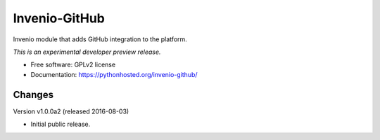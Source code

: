 ..
    This file is part of Invenio.
    Copyright (C) 2016 CERN.

    Invenio is free software; you can redistribute it
    and/or modify it under the terms of the GNU General Public License as
    published by the Free Software Foundation; either version 2 of the
    License, or (at your option) any later version.

    Invenio is distributed in the hope that it will be
    useful, but WITHOUT ANY WARRANTY; without even the implied warranty of
    MERCHANTABILITY or FITNESS FOR A PARTICULAR PURPOSE.  See the GNU
    General Public License for more details.

    You should have received a copy of the GNU General Public License
    along with Invenio; if not, write to the
    Free Software Foundation, Inc., 59 Temple Place, Suite 330, Boston,
    MA 02111-1307, USA.

    In applying this license, CERN does not
    waive the privileges and immunities granted to it by virtue of its status
    as an Intergovernmental Organization or submit itself to any jurisdiction.

================
 Invenio-GitHub
================

.. image:: https://img.shields.io/travis/inveniosoftware/invenio-github.svg
        :target: https://travis-ci.org/inveniosoftware/invenio-github

.. image:: https://img.shields.io/coveralls/inveniosoftware/invenio-github.svg
        :target: https://coveralls.io/r/inveniosoftware/invenio-github

.. image:: https://img.shields.io/github/tag/inveniosoftware/invenio-github.svg
        :target: https://github.com/inveniosoftware/invenio-github/releases

.. image:: https://img.shields.io/pypi/dm/invenio-github.svg
        :target: https://pypi.python.org/pypi/invenio-github

.. image:: https://img.shields.io/github/license/inveniosoftware/invenio-github.svg
        :target: https://github.com/inveniosoftware/invenio-github/blob/master/LICENSE


Invenio module that adds GitHub integration to the platform.

*This is an experimental developer preview release.*

* Free software: GPLv2 license
* Documentation: https://pythonhosted.org/invenio-github/


..
    This file is part of Invenio.
    Copyright (C) 2016 CERN.

    Invenio is free software; you can redistribute it
    and/or modify it under the terms of the GNU General Public License as
    published by the Free Software Foundation; either version 2 of the
    License, or (at your option) any later version.

    Invenio is distributed in the hope that it will be
    useful, but WITHOUT ANY WARRANTY; without even the implied warranty of
    MERCHANTABILITY or FITNESS FOR A PARTICULAR PURPOSE.  See the GNU
    General Public License for more details.

    You should have received a copy of the GNU General Public License
    along with Invenio; if not, write to the
    Free Software Foundation, Inc., 59 Temple Place, Suite 330, Boston,
    MA 02111-1307, USA.

    In applying this license, CERN does not
    waive the privileges and immunities granted to it by virtue of its status
    as an Intergovernmental Organization or submit itself to any jurisdiction.


Changes
=======

Version v1.0.0a2 (released 2016-08-03)

- Initial public release.


